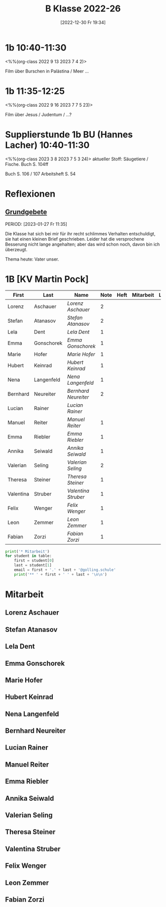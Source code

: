 #+title:      B Klasse 2022-26
#+date:       [2022-12-30 Fr 19:34]
#+filetags:   :1b:Project:
#+identifier: 20221230T193456
#+CATEGORY: golling
#+BIBLIOGRAPHY: ~/RoamNotes/references/Literatur.bib


* 1b 10:40-11:30
<%%(org-class 2022 9 13 2023 7 4 2)>

Film über Burschen in Palästina / Meer ...


* 1b 11:35-12:25
<%%(org-class 2022 9 16 2023 7 7 5 23)>

Film über Jesus / Judentum / ...?

* Supplierstunde 1b BU (Hannes Lacher) 10:40-11:30
<%%(org-class 2023 3 8 2023 7 5 3 24)>
aktueller Stoff: Säugetiere / Fische.
Buch S. 104ff

Buch S. 106 / 107
Arbeitsheft S. 54

* Reflexionen

** [[denote:20221226T162523][Grundgebete]]
PERIOD: [2023-01-27 Fr 11:35]

Die Klasse hat sich bei mir für ihr recht schlimmes Verhalten entschuldigt, sie hat einen kleinen Brief geschrieben. Leider hat die versprochene Besserung nicht lange angehalten; aber das wird schon noch, davon bin ich überzeugt.

Thema heute: Vater unser.


* 1B [KV Martin Pock]

#+Name: 2021-students
| First     | Last       | Name               | Note | Heft | Mitarbeit | LZK | Stören |
|-----------+------------+--------------------+------+------+-----------+-----+--------|
| Lorenz    | Aschauer   | [[Lorenz Aschauer][Lorenz Aschauer]]    |    2 |      |           |     |        |
| Stefan    | Atanasov   | [[Stefan Atanasov][Stefan Atanasov]]    |    2 |      |           |     |        |
| Lela      | Dent       | [[Lela Dent][Lela Dent]]          |    1 |      |           |     |        |
| Emma      | Gonschorek | [[Emma Gonschorek][Emma Gonschorek]]    |    1 |      |           |     |        |
| Marie     | Hofer      | [[Marie Hofer][Marie Hofer]]        |    1 |      |           |     |        |
| Hubert    | Keinrad    | [[Hubert Keinrad][Hubert Keinrad]]     |    1 |      |           |     |        |
| Nena      | Langenfeld | [[Nena Langenfeld][Nena Langenfeld]]    |    1 |      |           |     |        |
| Bernhard  | Neureiter  | [[Bernhard Neureiter][Bernhard Neureiter]] |    2 |      |           |     |        |
| Lucian    | Rainer     | [[Lucian Rainer][Lucian Rainer]]      |      |      |           |     | xxx    |
| Manuel    | Reiter     | [[Manuel Reiter][Manuel Reiter]]      |    1 |      |           |     |        |
| Emma      | Riebler    | [[Emma Riebler][Emma Riebler]]       |    1 |      |           |     |        |
| Annika    | Seiwald    | [[Annika Seiwald][Annika Seiwald]]     |    1 |      |           |     |        |
| Valerian  | Seling     | [[Valerian Seling][Valerian Seling]]    |    2 |      |           |     |        |
| Theresa   | Steiner    | [[Theresa Steiner][Theresa Steiner]]    |    1 |      |           |     |        |
| Valentina | Struber    | [[Valentina Struber][Valentina Struber]]  |    1 |      |           |     |        |
| Felix     | Wenger     | [[Felix Wenger][Felix Wenger]]       |    1 |      |           |     |        |
| Leon      | Zemmer     | [[Leon Zemmer][Leon Zemmer]]        |    1 |      |           |     | xx     |
| Fabian    | Zorzi      | [[Fabian Zorzi][Fabian Zorzi]]       |    1 |      |           |     |        |
#+TBLFM: $4=vmean($5..$>)
#+TBLFM: $3='(concat "[[" $1 " " $2 "][" $1 " " $2 "]]")
#+TBLFM: 

#+BEGIN_SRC python :var table=2021-students :results output raw
print('* Mitarbeit')
for student in table:
    first = student[0]
    last = student[1]
    email = first + '.' + last + '@golling.schule'
    print('** ' + first + ' ' + last + '\n\n')  
#+END_SRC

#+RESULTS:
* Mitarbeit
** Lorenz Aschauer


** Stefan Atanasov


** Lela Dent


** Emma Gonschorek


** Marie Hofer


** Hubert Keinrad


** Nena Langenfeld


** Bernhard Neureiter


** Lucian Rainer


** Manuel Reiter


** Emma Riebler


** Annika Seiwald


** Valerian Seling


** Theresa Steiner


** Valentina Struber


** Felix Wenger


** Leon Zemmer


** Fabian Zorzi










